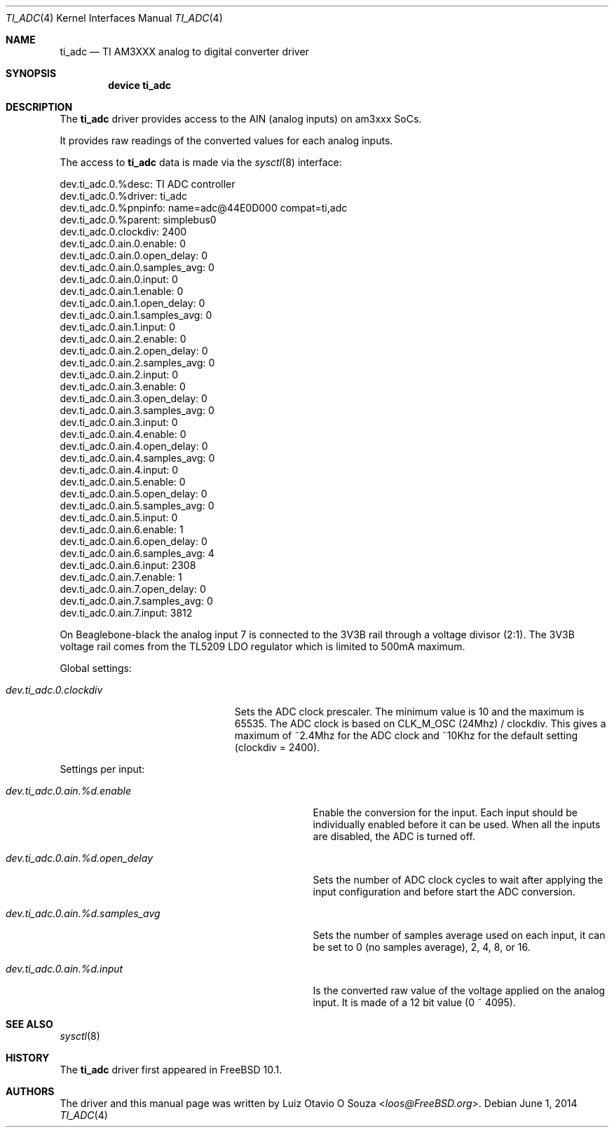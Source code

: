 .\"
.\" Copyright (c) 2014 Luiz Otavio O Souza <loos@freebsd.org>
.\" All rights reserved.
.\"
.\" Redistribution and use in source and binary forms, with or without
.\" modification, are permitted provided that the following conditions
.\" are met:
.\" 1. Redistributions of source code must retain the above copyright
.\"    notice, this list of conditions and the following disclaimer.
.\" 2. Redistributions in binary form must reproduce the above copyright
.\"    notice, this list of conditions and the following disclaimer in the
.\"    documentation and/or other materials provided with the distribution.
.\"
.\" THIS SOFTWARE IS PROVIDED BY THE AUTHOR ``AS IS'' AND ANY EXPRESS OR
.\" IMPLIED WARRANTIES, INCLUDING, BUT NOT LIMITED TO, THE IMPLIED WARRANTIES
.\" OF MERCHANTABILITY AND FITNESS FOR A PARTICULAR PURPOSE ARE DISCLAIMED.
.\" IN NO EVENT SHALL THE AUTHOR BE LIABLE FOR ANY DIRECT, INDIRECT,
.\" INCIDENTAL, SPECIAL, EXEMPLARY, OR CONSEQUENTIAL DAMAGES (INCLUDING, BUT
.\" NOT LIMITED TO, PROCUREMENT OF SUBSTITUTE GOODS OR SERVICES; LOSS OF USE,
.\" DATA, OR PROFITS; OR BUSINESS INTERRUPTION) HOWEVER CAUSED AND ON ANY
.\" THEORY OF LIABILITY, WHETHER IN CONTRACT, STRICT LIABILITY, OR TORT
.\" (INCLUDING NEGLIGENCE OR OTHERWISE) ARISING IN ANY WAY OUT OF THE USE OF
.\" THIS SOFTWARE, EVEN IF ADVISED OF THE POSSIBILITY OF SUCH DAMAGE.
.\"
.\" $FreeBSD: stable/12/share/man/man4/man4.arm/ti_adc.4 267938 2014-06-26 21:46:14Z bapt $
.\"
.Dd June 1, 2014
.Dt TI_ADC 4
.Os
.Sh NAME
.Nm ti_adc
.Nd TI AM3XXX analog to digital converter driver
.Sh SYNOPSIS
.Cd "device ti_adc"
.Sh DESCRIPTION
The
.Nm
driver provides access to the AIN (analog inputs) on am3xxx SoCs.
.Pp
It provides raw readings of the converted values for each analog inputs.
.Pp
The access to
.Nm
data is made via the
.Xr sysctl 8
interface:
.Bd -literal
dev.ti_adc.0.%desc: TI ADC controller
dev.ti_adc.0.%driver: ti_adc
dev.ti_adc.0.%pnpinfo: name=adc@44E0D000 compat=ti,adc
dev.ti_adc.0.%parent: simplebus0
dev.ti_adc.0.clockdiv: 2400
dev.ti_adc.0.ain.0.enable: 0
dev.ti_adc.0.ain.0.open_delay: 0
dev.ti_adc.0.ain.0.samples_avg: 0
dev.ti_adc.0.ain.0.input: 0
dev.ti_adc.0.ain.1.enable: 0
dev.ti_adc.0.ain.1.open_delay: 0
dev.ti_adc.0.ain.1.samples_avg: 0
dev.ti_adc.0.ain.1.input: 0
dev.ti_adc.0.ain.2.enable: 0
dev.ti_adc.0.ain.2.open_delay: 0
dev.ti_adc.0.ain.2.samples_avg: 0
dev.ti_adc.0.ain.2.input: 0
dev.ti_adc.0.ain.3.enable: 0
dev.ti_adc.0.ain.3.open_delay: 0
dev.ti_adc.0.ain.3.samples_avg: 0
dev.ti_adc.0.ain.3.input: 0
dev.ti_adc.0.ain.4.enable: 0
dev.ti_adc.0.ain.4.open_delay: 0
dev.ti_adc.0.ain.4.samples_avg: 0
dev.ti_adc.0.ain.4.input: 0
dev.ti_adc.0.ain.5.enable: 0
dev.ti_adc.0.ain.5.open_delay: 0
dev.ti_adc.0.ain.5.samples_avg: 0
dev.ti_adc.0.ain.5.input: 0
dev.ti_adc.0.ain.6.enable: 1
dev.ti_adc.0.ain.6.open_delay: 0
dev.ti_adc.0.ain.6.samples_avg: 4
dev.ti_adc.0.ain.6.input: 2308
dev.ti_adc.0.ain.7.enable: 1
dev.ti_adc.0.ain.7.open_delay: 0
dev.ti_adc.0.ain.7.samples_avg: 0
dev.ti_adc.0.ain.7.input: 3812
.Ed
.Pp
On Beaglebone-black the analog input 7 is connected to the 3V3B rail through
a voltage divisor (2:1).
The 3V3B voltage rail comes from the TL5209 LDO regulator which is limited
to 500mA maximum.
.Pp
Global settings:
.Bl -tag -width ".Va dev.ti_adc.0.clockdiv"
.It Va dev.ti_adc.0.clockdiv
Sets the ADC clock prescaler.
The minimum value is 10 and the maximum is 65535.
The ADC clock is based on CLK_M_OSC (24Mhz) / clockdiv.
This gives a maximum of ~2.4Mhz for the ADC clock and ~10Khz for the default
setting (clockdiv = 2400).
.El
.Pp
Settings per input:
.Bl -tag -width ".Va dev.ti_adc.0.ain.%d.samples_avg"
.It Va dev.ti_adc.0.ain.%d.enable
Enable the conversion for the input.
Each input should be individually enabled before it can be used.
When all the inputs are disabled, the ADC is turned off.
.It Va dev.ti_adc.0.ain.%d.open_delay
Sets the number of ADC clock cycles to wait after applying the input
configuration and before start the ADC conversion.
.It Va dev.ti_adc.0.ain.%d.samples_avg
Sets the number of samples average used on each input, it can be set to 0
(no samples average), 2, 4, 8, or 16.
.It Va dev.ti_adc.0.ain.%d.input
Is the converted raw value of the voltage applied on the analog input.
It is made of a 12 bit value (0 ~ 4095).
.El
.Sh SEE ALSO
.Xr sysctl 8
.Sh HISTORY
The
.Nm
driver first appeared in
.Fx 10.1 .
.Sh AUTHORS
.An -nosplit
The driver and this manual page was written by
.An Luiz Otavio O Souza Aq Mt loos@FreeBSD.org .
